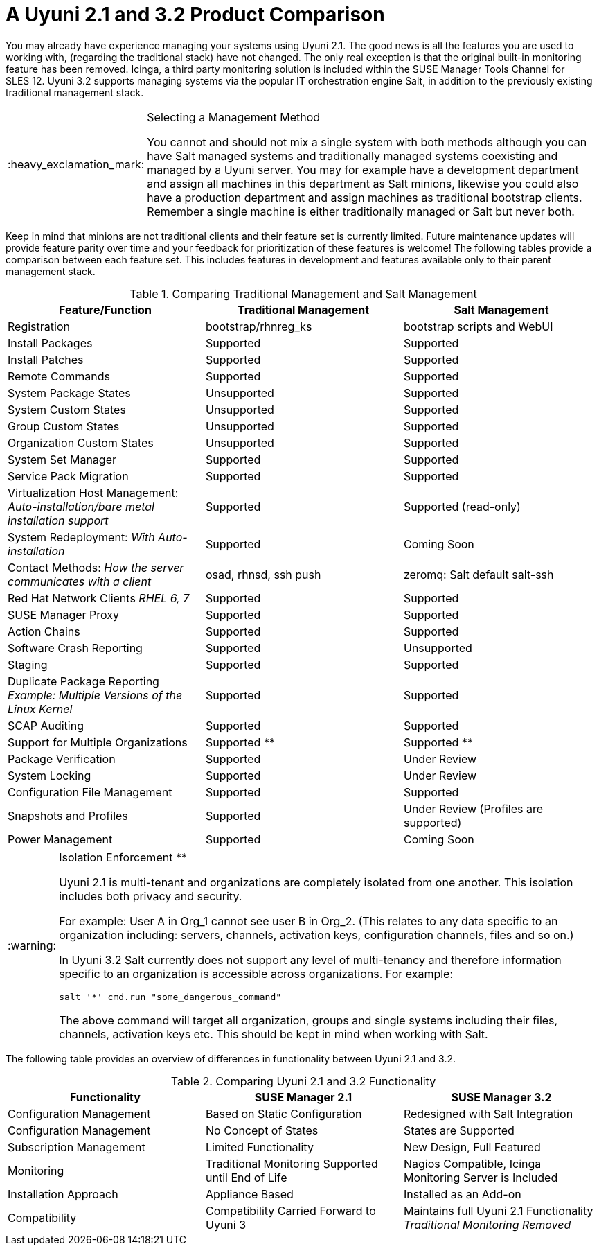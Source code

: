 [[mgr.product.comparison]]
= A {productname} 2.1 and {productnumber} Product Comparison
ifdef::env-github,backend-html5,backend-docbook5[]
//Admonitions
:tip-caption: :bulb:
:note-caption: :information_source:
:important-caption: :heavy_exclamation_mark:
:caution-caption: :fire:
:warning-caption: :warning:
:linkattrs:
// SUSE ENTITIES FOR GITHUB
// System Architecture
:zseries: z Systems
:ppc: POWER
:ppc64le: ppc64le
:ipf : Itanium
:x86: x86
:x86_64: x86_64
// Rhel Entities
:rhel: Red Hat Enterprise Linux
:rhnminrelease6: Red Hat Enterprise Linux Server 6
:rhnminrelease7: Red Hat Enterprise Linux Server 7
// SUSE Manager Entities
:productname: Uyuni
:susemgr: SUSE Manager
:susemgrproxy: SUSE Manager Proxy
:productnumber: 3.2
:saltversion: 2018.3.0
:webui: WebUI
// SUSE Product Entities
:sles-version: 12
:sp-version: SP3
:jeos: JeOS
:scc: SUSE Customer Center
:sls: SUSE Linux Enterprise Server
:sle: SUSE Linux Enterprise
:slsa: SLES
:suse: SUSE
:ay: AutoYaST
endif::[]
// Asciidoctor Front Matter
:doctype: book
:sectlinks:

:icons: font
:experimental:
:sourcedir: .
:imagesdir: images


You may already have experience managing your systems using {productname} 2.1.
The good news is all the features you are used to working with, (regarding the traditional stack) have not changed.
The only real exception is that the original built-in monitoring feature has been removed.
Icinga, a third party monitoring solution is included within the SUSE Manager Tools Channel for SLES 12.
{productname} {productnumber} supports managing systems via the popular IT orchestration engine Salt, in addition to the previously existing traditional management stack.

.Selecting a Management Method
[IMPORTANT]
====
You cannot and should not mix a single system with both methods although you can have Salt managed systems and traditionally managed systems coexisting and managed by a {productname} server.
You may for example have a development department and assign all machines in this department as Salt minions, likewise you could also have a production department and assign machines as traditional bootstrap clients.
Remember a single machine is either traditionally managed or Salt but never both.
====


Keep in mind that minions are not traditional clients and their feature set is currently limited.
Future maintenance updates will provide feature parity over time and your feedback for prioritization of these features is welcome! The following tables provide a comparison between each feature set.
This includes features in development and features available only to their parent management stack.

.Comparing Traditional Management and Salt Management
[cols="1,1,1", options="header"]
|===
| Feature/Function                                                                     | Traditional Management | Salt Management
| Registration                                                                         | bootstrap/rhnreg_ks    | bootstrap scripts and {webui}
| Install Packages                                                                     | Supported              | Supported
| Install Patches                                                                      | Supported              | Supported
| Remote Commands                                                                      | Supported              | Supported
| System Package States                                                                | Unsupported            | Supported
| System Custom States                                                                 | Unsupported            | Supported
| Group Custom States                                                                  | Unsupported            | Supported
| Organization Custom States                                                           | Unsupported            | Supported
| System Set Manager                                                                   | Supported              | Supported
| Service Pack Migration                                                               | Supported              | Supported
| Virtualization Host Management: _Auto-installation/bare metal installation support_  | Supported              | Supported (read-only)
| System Redeployment: _With Auto-installation_                                        | Supported              | Coming Soon
| Contact Methods: _How the server communicates with a client_                         | osad, rhnsd, ssh push  | zeromq: Salt default salt-ssh
| Red Hat Network Clients _RHEL 6, 7_                                                  | Supported              | Supported
| SUSE Manager Proxy                                                                   | Supported              | Supported
| Action Chains                                                                        | Supported              | Supported
| Software Crash Reporting                                                             | Supported              | Unsupported
| Staging                                                                              | Supported              | Supported
| Duplicate Package Reporting _Example: Multiple Versions of the Linux Kernel_         | Supported              | Supported
| SCAP Auditing                                                                        | Supported              | Supported
| Support for Multiple Organizations                                                   | Supported  **          | Supported **
| Package Verification                                                                 | Supported              | Under Review
| System Locking                                                                       | Supported              | Under Review
| Configuration File Management                                                        | Supported              | Supported
| Snapshots and Profiles                                                               | Supported              | Under Review (Profiles are supported)
| Power Management                                                                     | Supported              | Coming Soon
|===


[WARNING]
.Isolation Enforcement **
====
{productname} 2.1 is multi-tenant and organizations are completely isolated from one another.
This isolation includes both privacy and security.

For example: User A in Org_1 cannot see user B in Org_2.
(This relates to any data specific to an organization including: servers, channels, activation keys, configuration channels, files and so on.)

In {productname} {productnumber} Salt currently does not support any level of multi-tenancy and therefore information specific to an organization is accessible across organizations.
For example:

----
salt '*' cmd.run "some_dangerous_command"
----

The above command will target all organization, groups and single systems including their files, channels, activation keys etc.
This should be kept in mind when working with Salt.
====


The following table provides an overview of differences in functionality between {productname} 2.1 and {productnumber}.

.Comparing {productname} 2.1 and {productnumber} Functionality
[cols="1,1,1", options="header"]
|===
| Functionality            | SUSE Manager 2.1              | SUSE Manager 3.2
| Configuration Management | Based on Static Configuration | Redesigned with Salt Integration
| Configuration Management | No Concept of States          | States are Supported
| Subscription Management  | Limited Functionality         | New Design, Full Featured
| Monitoring               | Traditional Monitoring Supported until End of Life | Nagios Compatible, Icinga Monitoring Server is Included
| Installation Approach    | Appliance Based | Installed as an Add-on
| Compatibility | Compatibility Carried Forward to {productname} 3 | Maintains full {productname} 2.1 Functionality _Traditional Monitoring Removed_
|===
